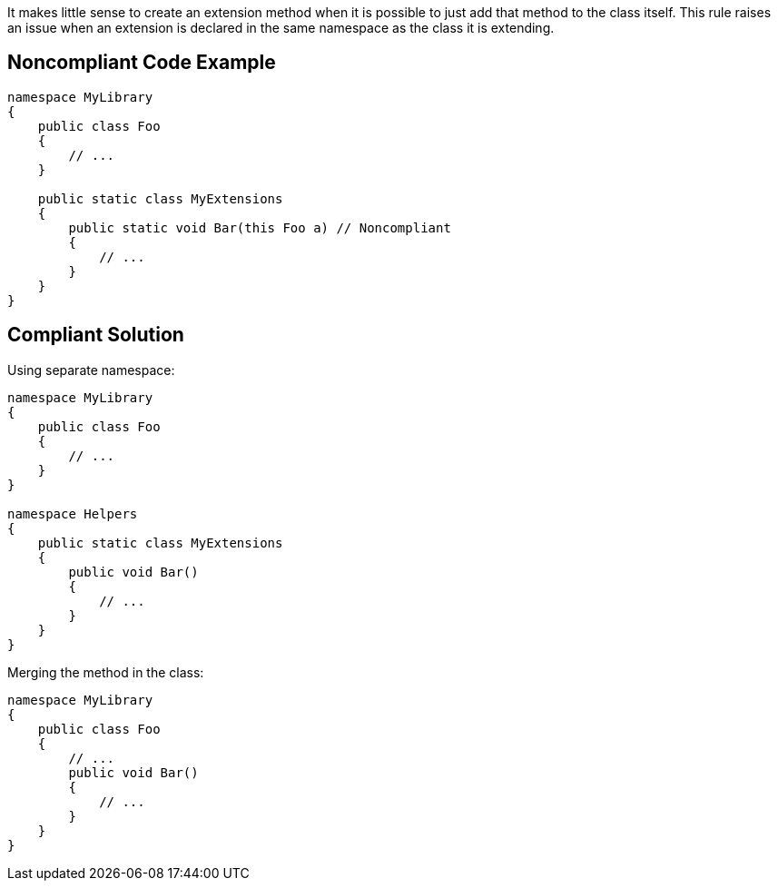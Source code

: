 It makes little sense to create an extension method when it is possible to just add that method to the class itself.
This rule raises an issue when an extension is declared in the same namespace as the class it is extending.


== Noncompliant Code Example

----
namespace MyLibrary
{
    public class Foo
    {
        // ...
    }

    public static class MyExtensions
    {
        public static void Bar(this Foo a) // Noncompliant
        {
            // ...
        }
    }
}
----


== Compliant Solution

Using separate namespace:

----
namespace MyLibrary
{
    public class Foo
    {
        // ...
    }
}

namespace Helpers
{
    public static class MyExtensions
    {
        public void Bar()
        {
            // ...
        }
    }
}
----

Merging the method in the class:

----
namespace MyLibrary
{
    public class Foo
    {
        // ...
        public void Bar()
        {
            // ...
        }
    }
}
----

